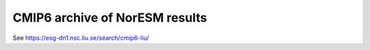 .. _cmip6_data.rst

CMIP6 archive of NorESM results
===================

See https://esg-dn1.nsc.liu.se/search/cmip6-liu/

